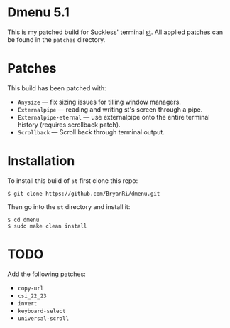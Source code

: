 * Dmenu 5.1
This is my patched build for Suckless' terminal [[https://st.suckless.org/][st]]. All applied patches can be found in the =patches= directory.

* Patches
This build has been patched with:
- =Anysize= --- fix sizing issues for tilling window managers.
- =Externalpipe= --- reading and writing st's screen through a pipe.
- =Externalpipe-eternal= --- use externalpipe onto the entire terminal history (requires scrollback patch).
- =Scrollback= --- Scroll back through terminal output.

* Installation
To install this build of =st= first clone this repo:
#+BEGIN_SRC 
$ git clone https://github.com/BryanRi/dmenu.git
#+END_SRC
Then go into the =st= directory and install it:
#+BEGIN_SRC 
$ cd dmenu
$ sudo make clean install
#+END_SRC

* TODO
Add the following patches:
- =copy-url=
- =csi_22_23=
- =invert=
- =keyboard-select=
- =universal-scroll=
